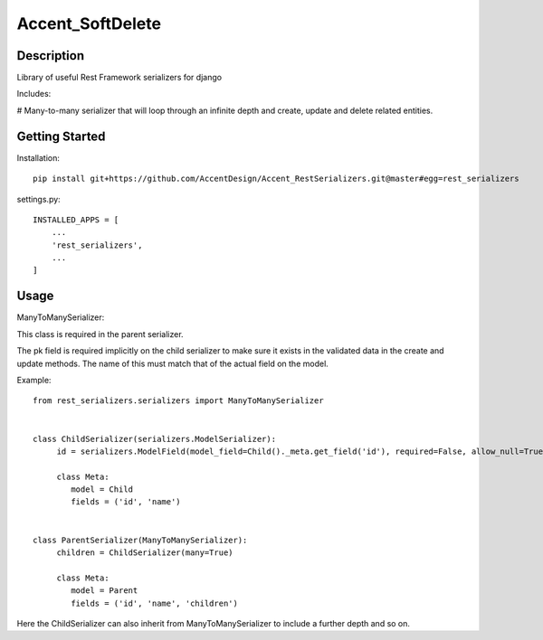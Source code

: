 *****************
Accent_SoftDelete
*****************

|Build_Status| |Coverage_Status|

.. |Build_Status| image:: https://circleci.com/gh/AccentDesign/Accent_RestSerializers.svg?style=svg
   :target: https://circleci.com/gh/AccentDesign/Accent_RestSerializers
.. |Coverage_Status| image:: http://img.shields.io/coveralls/AccentDesign/Accent_RestSerializers/master.svg
   :target: https://coveralls.io/r/AccentDesign/Accent_RestSerializers?branch=master

Description
***********

Library of useful Rest Framework serializers for django

Includes:

# Many-to-many serializer that will loop through an infinite depth and create, update and delete related entities.


Getting Started
***************

Installation::

   pip install git+https://github.com/AccentDesign/Accent_RestSerializers.git@master#egg=rest_serializers

settings.py::

   INSTALLED_APPS = [
       ...
       'rest_serializers',
       ...
   ]


Usage
*****

ManyToManySerializer:

This class is required in the parent serializer.

The pk field is required implicitly on the child serializer to make sure it exists in the
validated data in the create and update methods. The name of this must match that of the
actual field on the model.

Example::

    from rest_serializers.serializers import ManyToManySerializer


    class ChildSerializer(serializers.ModelSerializer):
         id = serializers.ModelField(model_field=Child()._meta.get_field('id'), required=False, allow_null=True)

         class Meta:
            model = Child
            fields = ('id', 'name')


    class ParentSerializer(ManyToManySerializer):
         children = ChildSerializer(many=True)

         class Meta:
            model = Parent
            fields = ('id', 'name', 'children')

Here the ChildSerializer can also inherit from ManyToManySerializer to include a further depth and so on.
